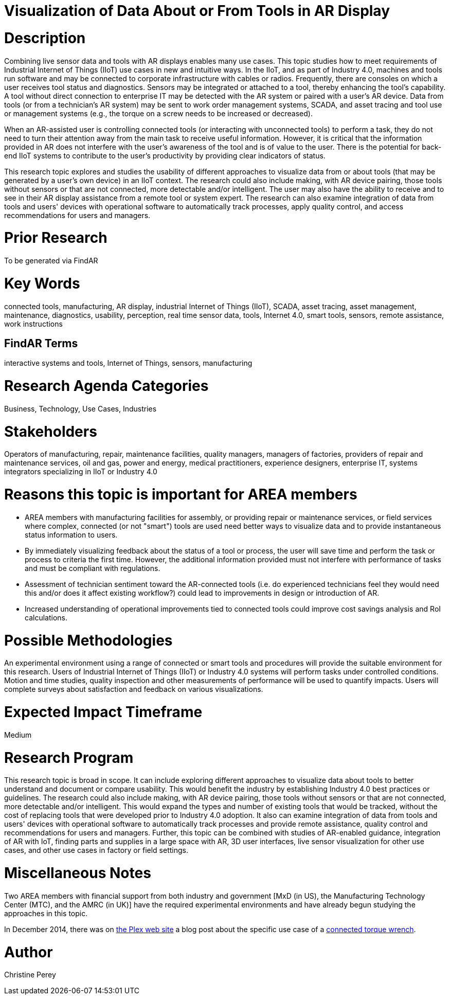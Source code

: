 [[ra-Bintegration5-connectedtools]]

# Visualization of Data About or From Tools in AR Display

# Description
Combining live sensor data and tools with AR displays enables many use cases. This topic studies how to meet requirements of Industrial Internet of Things (IIoT) use cases in new and intuitive ways. In the IIoT, and as part of Industry 4.0, machines and tools run software and may be connected to corporate infrastructure with cables or radios. Frequently, there are consoles on which a user receives tool status and diagnostics. Sensors may be integrated or attached to a tool, thereby enhancing the tool's capability. A tool without direct connection to enterprise IT may be detected with the AR system or paired with a user's AR device. Data from tools (or from a technician's AR system) may be sent to work order management systems, SCADA, and asset tracing and tool use or management systems (e.g., the torque on a screw needs to be increased or decreased).

When an AR-assisted user is controlling connected tools (or interacting with unconnected tools) to perform a task, they do not need to turn their attention away from the main task to receive useful information. However, it is critical that the information provided in AR does not interfere with the user's awareness of the tool and is of value to the user. There is the potential for back-end IIoT systems to contribute to the user's productivity by providing clear indicators of status.

This research topic explores and studies the usability of different approaches to visualize data from or about tools (that may be generated by a user's own device) in an IIoT context. The research could also include making, with AR device pairing, those tools without sensors or that are not connected, more detectable and/or intelligent. The user may also have the ability to receive and to see in their AR display assistance from a remote tool or system expert. The research can also examine integration of data from tools and users' devices with operational software to automatically track processes, apply quality control, and access recommendations for users and managers.

# Prior Research
To be generated via FindAR

# Key Words
connected tools, manufacturing, AR display, industrial Internet of Things (IIoT), SCADA, asset tracing, asset management, maintenance, diagnostics, usability, perception, real time sensor data, tools, Internet 4.0, smart tools, sensors, remote assistance, work instructions

## FindAR Terms
interactive systems and tools, Internet of Things, sensors, manufacturing

# Research Agenda Categories
Business, Technology, Use Cases, Industries

# Stakeholders
Operators of manufacturing, repair, maintenance facilities, quality managers, managers of factories, providers of repair and maintenance services, oil and gas, power and energy, medical practitioners, experience designers, enterprise IT, systems integrators specializing in IIoT or Industry 4.0

# Reasons this topic is important for AREA members
- AREA members with manufacturing facilities for assembly, or providing repair or maintenance services, or field services where complex, connected (or not "smart") tools are used need better ways to visualize data and to provide instantaneous status information to users.
- By immediately visualizing feedback about the status of a tool or process, the user will save time and perform the task or process to criteria the first time. However, the additional information provided must not interfere with performance of tasks and must be compliant with regulations.
- Assessment of technician sentiment toward the AR-connected tools (i.e. do experienced technicians feel they would need this and/or does it affect existing workflow?) could lead to improvements in design or introduction of AR.
- Increased understanding of operational improvements tied to connected tools could improve cost savings analysis and RoI calculations.

# Possible Methodologies
An experimental environment using a range of connected or smart tools and procedures will provide the suitable environment for this research. Users of Industrial Internet of Things (IIoT) or Industry 4.0 systems will perform tasks under controlled conditions. Motion and time studies, quality inspection and other measurements of performance will be used to quantify impacts. Users will complete surveys about satisfaction and feedback on various visualizations.

# Expected Impact Timeframe
Medium

# Research Program
This research topic is broad in scope. It can include exploring different approaches to visualize data about tools to better understand and document or compare usability. This would benefit the industry by establishing Industry 4.0 best practices or guidelines. The research could also include making, with AR device pairing, those tools without sensors or that are not connected, more detectable and/or intelligent. This would expand the types and number of existing tools that would be tracked, without the cost of replacing tools that were developed prior to Industry 4.0 adoption. It also can examine integration of data from tools and users' devices with operational software to automatically track processes and provide remote assistance, quality control and recommendations for users and managers. Further, this topic can be combined with studies of AR-enabled guidance, integration of AR with IoT, finding parts and supplies in a large space with AR, 3D user interfaces, live sensor visualization for other use cases, and other use cases in factory or field settings.

# Miscellaneous Notes
Two AREA members with financial support from both industry and government [MxD (in US), the Manufacturing Technology Center (MTC), and the AMRC (in UK)] have the required experimental environments and have already begun studying the approaches in this topic.

In December 2014, there was on https://www.plex.com/[the Plex web site] a blog post about the specific use case of a https://www.plex.com/blog/internet-making-things-connected-torque-wrench[connected torque wrench].

# Author
Christine Perey
